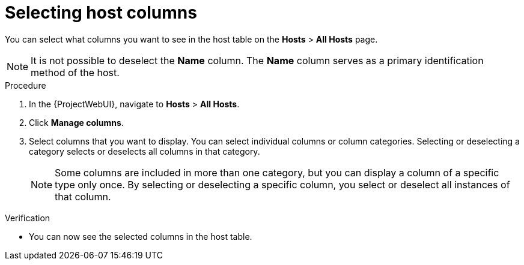 :_mod-docs-content-type: PROCEDURE

[id="selecting-host-columns_{context}"]
= Selecting host columns

[role="_abstract"]
You can select what columns you want to see in the host table on the *Hosts* > *All Hosts* page.

[NOTE]
====
It is not possible to deselect the *Name* column.
The *Name* column serves as a primary identification method of the host.
====

.Procedure
. In the {ProjectWebUI}, navigate to *Hosts* > *All Hosts*.
. Click *Manage columns*.
. Select columns that you want to display.
You can select individual columns or column categories.
Selecting or deselecting a category selects or deselects all columns in that category.
+
[NOTE]
====
Some columns are included in more than one category, but you can display a column of a specific type only once.
By selecting or deselecting a specific column, you select or deselect all instances of that column.
====

.Verification
* You can now see the selected columns in the host table.
